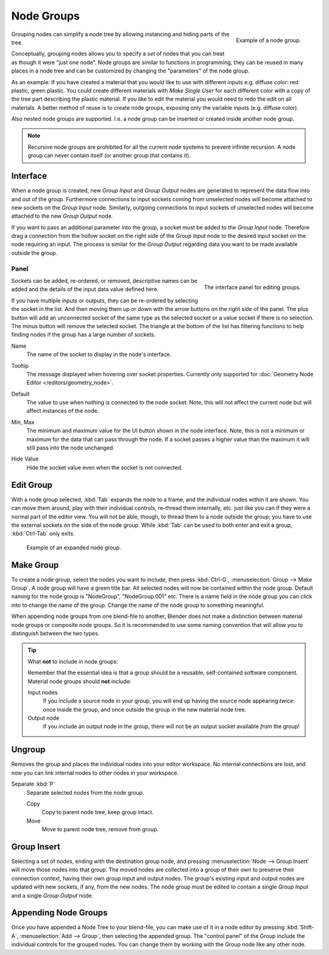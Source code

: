 .. _bpy.types.NodeGroup:

***********
Node Groups
***********

.. figure:: /images/interface_controls_nodes_groups_example.png
   :align: right

   Example of a node group.

Grouping nodes can simplify a node tree by allowing instancing and hiding parts of the tree.

Conceptually, grouping nodes allows you to specify a *set* of nodes that you can treat as
though it were "just one node". Node groups are similar to functions in programming,
they can be reused in many places in a node tree and
can be customized by changing the "parameters" of the node group.

As an example: If you have created a material that you would like to use with different inputs
e.g. diffuse color: red plastic, green plastic. You could create different materials with *Make Single User*
for each different color with a copy of the tree part describing the plastic material.
If you like to edit the material you would need to redo the edit on all materials.
A better method of reuse is to create node groups, exposing only the variable inputs (e.g. diffuse color).

Also nested node groups are supported. I.e. a node group can be inserted or created inside another node group.

.. note::

   Recursive node groups are prohibited for all the current node systems to prevent infinite recursion.
   A node group can never contain itself (or another group that contains it).


Interface
=========

When a node group is created, new *Group Input* and *Group Output* nodes are generated
to represent the data flow into and out of the group. Furthermore connections to input sockets coming
from unselected nodes will become attached to new sockets on the *Group Input* node.
Similarly, outgoing connections to input sockets of unselected nodes will become attached to
the new *Group Output* node.

If you want to pass an additional parameter into the group,
a socket must be added to the *Group Input* node.
Therefore drag a connection from the hollow socket on the right side of the *Group Input* node
to the desired input socket on the node requiring an input.
The process is similar for the *Group Output* regarding data
you want to be made available outside the group.


.. _bpy.ops.node.tree_socket_add:
.. _bpy.ops.node.tree_socket_remove:
.. _bpy.ops.node.tree_socket_move:

Panel
-----

.. reference::

   :Mode:      All Modes
   :Panel:     :menuselection:`Sidebar --> Group --> Inputs`, :menuselection:`Sidebar --> Group --> Outputs`

.. figure:: /images/interface_controls_nodes_groups_interface-panel.png
   :align: right

   The interface panel for editing groups.

Sockets can be added, re-ordered, or removed, descriptive names can be added and
the details of the input data value defined here.

If you have multiple inputs or outputs, they can be re-ordered by selecting the socket in the list.
And then moving them up or down with the arrow buttons on the right side of the panel.
The plus button will add an unconnected socket of the same type
as the selected socket or a value socket if there is no selection.
The minus button will remove the selected socket.
The triangle at the bottom of the list has filtering functions to help finding nodes
if the group has a large number of sockets.

.. _bpy.types.NodeSocketInterface.name:

Name
   The name of the socket to display in the node's interface.

.. _bpy.types.NodeSocketInterface.description:

Tooltip
   The message displayed when hovering over socket properties.
   Currently only supported for :doc:`Geometry Node Editor </editors/geometry_node>`.

.. _bpy.types.NodeSocketInterface*.default_value:

Default
   The value to use when nothing is connected to the node socket.
   Note, this will not affect the current node but will affect instances of the node.

.. _bpy.types.NodeSocketInterface*.min_value:
.. _bpy.types.NodeSocketInterface*.max_value:

Min, Max
   The minimum and maximum value for the UI button shown in the node interface.
   Note, this is not a minimum or maximum for the data that can pass through the node.
   If a socket passes a higher value than the maximum it will still pass into the node unchanged.

.. _bpy.types.NodeSocketInterface.hide_value:

Hide Value
   Hide the socket value even when the socket is not connected.


.. _bpy.ops.node.tree_path_parent:

Edit Group
==========

.. reference::

   :Mode:      All Modes
   :Menu:      :menuselection:`Node --> Edit Group`
   :Header:    :menuselection:`Go to Parent Node Tree`
   :Shortcut:  :kbd:`Tab`, :kbd:`Ctrl-Tab`

With a node group selected, :kbd:`Tab` expands the node to a frame, and the individual nodes within
it are shown. You can move them around, play with their individual controls, re-thread them internally, etc.
just like you can if they were a normal part of the editor view. You will not be able, though,
to thread them to a node outside the group; you have to use the external sockets on the side of the node group.
While :kbd:`Tab` can be used to both enter and exit a group, :kbd:`Ctrl-Tab` only exits.

.. figure:: /images/render_cycles_optimizations_reducing-noise_glass-group.png
   :width: 620px

   Example of an expanded node group.


.. _bpy.ops.node.group_make:

Make Group
==========

.. reference::

   :Mode:      All Modes
   :Menu:      :menuselection:`Node --> Make Group`
   :Shortcut:  :kbd:`Ctrl-G`

To create a node group, select the nodes you want to include, then
press :kbd:`Ctrl-G`, :menuselection:`Group --> Make Group`.
A node group will have a green title bar. All selected nodes will now be contained within the node group.
Default naming for the node group is "NodeGroup", "NodeGroup.001" etc.
There is a name field in the node group you can click into to change the name of the group.
Change the name of the node group to something meaningful.

When appending node groups from one blend-file to another,
Blender does not make a distinction between material node groups or composite node groups.
So it is recommended to use some naming convention that will allow you to distinguish between the two types.

.. tip:: What **not** to include in node groups:

   Remember that the essential idea is that a group should be a reusable,
   self-contained software component. Material node groups should **not** include:

   Input nodes
      If you include a source node in your group,
      you will end up having the source node appearing *twice*: once inside the group,
      and once outside the group in the new material node tree.
   Output node
      If you include an output node in the group, there will not be an output socket available *from* the group!


.. _bpy.ops.node.group_ungroup:

Ungroup
=======

.. reference::

   :Mode:      All Modes
   :Menu:      :menuselection:`Node --> Ungroup`
   :Shortcut:  :kbd:`Ctrl-Alt-G`

Removes the group and places the individual nodes into your editor workspace.
No internal connections are lost, and now you can link internal nodes to other nodes in your workspace.

Separate :kbd:`P`
   Separate selected nodes from the node group.

   Copy
      Copy to parent node tree, keep group intact.
   Move
      Move to parent node tree, remove from group.


.. _bpy.ops.node.group_insert:

Group Insert
============

.. reference::

   :Mode:      All Modes
   :Menu:      :menuselection:`Node --> Group Insert`

.. move node into selected group

Selecting a set of nodes, ending with the destination group node,
and pressing :menuselection:`Node --> Group Insert` will move those nodes into that group.
The moved nodes are collected into a group of their own to preserve their connection context,
having their own group input and output nodes.
The group's existing input and output nodes are updated with new sockets, if any, from the new nodes.
The node group must be edited to contain a single *Group Input* and a single *Group Output* node.


Appending Node Groups
=====================

.. reference::

   :Editor:    Topbar
   :Mode:      All Modes
   :Menu:      :menuselection:`File --> Link/Append`

Once you have appended a Node Tree to your blend-file, you can make use of it in a node editor by
pressing :kbd:`Shift-A`, :menuselection:`Add --> Group`, then selecting the appended group.
The "control panel" of the Group include the individual controls for the grouped nodes.
You can change them by working with the Group node like any other node.
